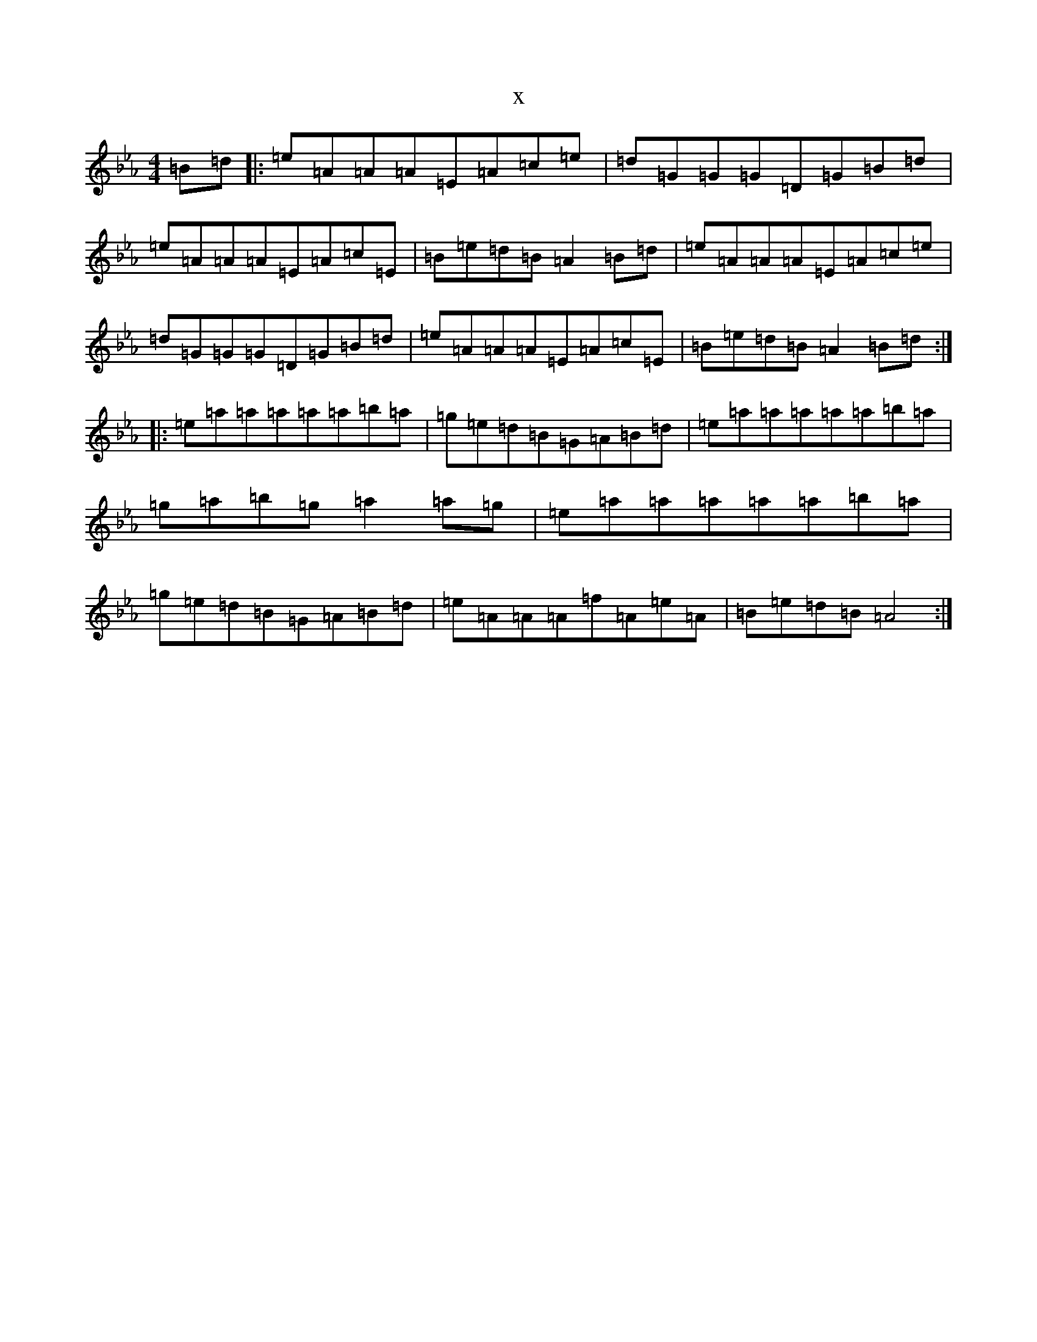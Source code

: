 X:6611
T:x
L:1/8
M:4/4
K: C minor
=B=d|:=e=A=A=A=E=A=c=e|=d=G=G=G=D=G=B=d|=e=A=A=A=E=A=c=E|=B=e=d=B=A2=B=d|=e=A=A=A=E=A=c=e|=d=G=G=G=D=G=B=d|=e=A=A=A=E=A=c=E|=B=e=d=B=A2=B=d:||:=e=a=a=a=a=a=b=a|=g=e=d=B=G=A=B=d|=e=a=a=a=a=a=b=a|=g=a=b=g=a2=a=g|=e=a=a=a=a=a=b=a|=g=e=d=B=G=A=B=d|=e=A=A=A=f=A=e=A|=B=e=d=B=A4:|